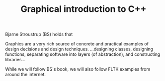 #+TITLE: Graphical introduction to C++

Bjarne Stroustrup (BS) holds that
#+begin_src:
Graphics are a very rich source of concrete and practical examples of design
decisions and design techniques. ...designing classes, designing functions,
separating software into layers (of abstraction), and constructing libraries...
#+end_src


While we will follow BS's book, we will also follow FLTK examples from around
the internet.
